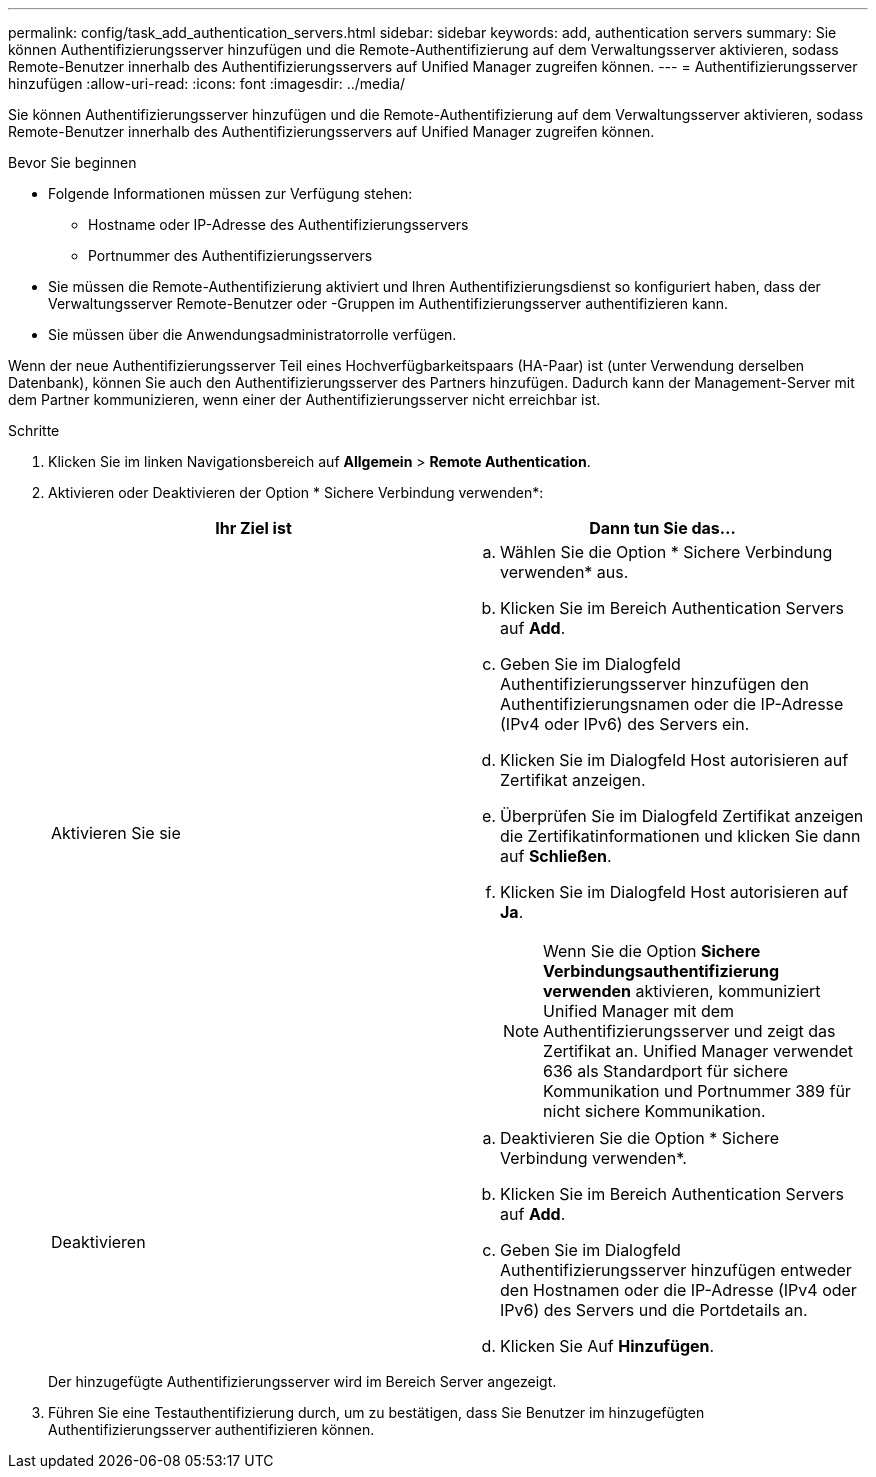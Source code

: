 ---
permalink: config/task_add_authentication_servers.html 
sidebar: sidebar 
keywords: add, authentication servers 
summary: Sie können Authentifizierungsserver hinzufügen und die Remote-Authentifizierung auf dem Verwaltungsserver aktivieren, sodass Remote-Benutzer innerhalb des Authentifizierungsservers auf Unified Manager zugreifen können. 
---
= Authentifizierungsserver hinzufügen
:allow-uri-read: 
:icons: font
:imagesdir: ../media/


[role="lead"]
Sie können Authentifizierungsserver hinzufügen und die Remote-Authentifizierung auf dem Verwaltungsserver aktivieren, sodass Remote-Benutzer innerhalb des Authentifizierungsservers auf Unified Manager zugreifen können.

.Bevor Sie beginnen
* Folgende Informationen müssen zur Verfügung stehen:
+
** Hostname oder IP-Adresse des Authentifizierungsservers
** Portnummer des Authentifizierungsservers


* Sie müssen die Remote-Authentifizierung aktiviert und Ihren Authentifizierungsdienst so konfiguriert haben, dass der Verwaltungsserver Remote-Benutzer oder -Gruppen im Authentifizierungsserver authentifizieren kann.
* Sie müssen über die Anwendungsadministratorrolle verfügen.


Wenn der neue Authentifizierungsserver Teil eines Hochverfügbarkeitspaars (HA-Paar) ist (unter Verwendung derselben Datenbank), können Sie auch den Authentifizierungsserver des Partners hinzufügen. Dadurch kann der Management-Server mit dem Partner kommunizieren, wenn einer der Authentifizierungsserver nicht erreichbar ist.

.Schritte
. Klicken Sie im linken Navigationsbereich auf *Allgemein* > *Remote Authentication*.
. Aktivieren oder Deaktivieren der Option * Sichere Verbindung verwenden*:
+
[cols="2*"]
|===
| Ihr Ziel ist | Dann tun Sie das... 


 a| 
Aktivieren Sie sie
 a| 
.. Wählen Sie die Option * Sichere Verbindung verwenden* aus.
.. Klicken Sie im Bereich Authentication Servers auf *Add*.
.. Geben Sie im Dialogfeld Authentifizierungsserver hinzufügen den Authentifizierungsnamen oder die IP-Adresse (IPv4 oder IPv6) des Servers ein.
.. Klicken Sie im Dialogfeld Host autorisieren auf Zertifikat anzeigen.
.. Überprüfen Sie im Dialogfeld Zertifikat anzeigen die Zertifikatinformationen und klicken Sie dann auf *Schließen*.
.. Klicken Sie im Dialogfeld Host autorisieren auf *Ja*.
+
[NOTE]
====
Wenn Sie die Option *Sichere Verbindungsauthentifizierung verwenden* aktivieren, kommuniziert Unified Manager mit dem Authentifizierungsserver und zeigt das Zertifikat an. Unified Manager verwendet 636 als Standardport für sichere Kommunikation und Portnummer 389 für nicht sichere Kommunikation.

====




 a| 
Deaktivieren
 a| 
.. Deaktivieren Sie die Option * Sichere Verbindung verwenden*.
.. Klicken Sie im Bereich Authentication Servers auf *Add*.
.. Geben Sie im Dialogfeld Authentifizierungsserver hinzufügen entweder den Hostnamen oder die IP-Adresse (IPv4 oder IPv6) des Servers und die Portdetails an.
.. Klicken Sie Auf *Hinzufügen*.


|===
+
Der hinzugefügte Authentifizierungsserver wird im Bereich Server angezeigt.

. Führen Sie eine Testauthentifizierung durch, um zu bestätigen, dass Sie Benutzer im hinzugefügten Authentifizierungsserver authentifizieren können.

